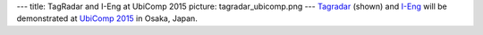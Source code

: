 ---
title: TagRadar and I-Eng at UbiComp 2015
picture: tagradar_ubicomp.png
---
`Tagradar </projects/tag_radar/>`_ (shown) and `I-Eng </projects/i_eng>`_ will be demonstrated at `UbiComp 2015 <http://ubicomp.org/ubicomp2015/>`_ in Osaka, Japan.
